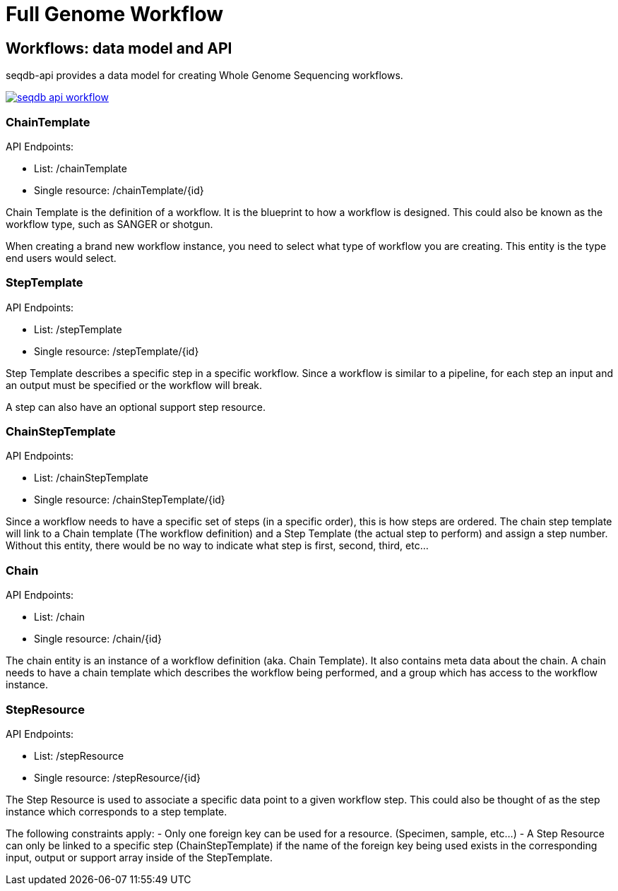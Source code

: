 = Full Genome Workflow

== Workflows: data model and API

seqdb-api provides a data model for creating Whole Genome Sequencing workflows.

image::seqdb-api-workflow.png[link="seqdb-api-workflow.png"]

=== ChainTemplate

API Endpoints:

* List: /chainTemplate
* Single resource: /chainTemplate/{id}

Chain Template is the definition of a workflow. It is the blueprint to how a workflow is
designed. This could also be known as the workflow type, such as SANGER or shotgun.

When creating a brand new workflow instance, you need to select what type of workflow you are
creating. This entity is the type end users would select.

=== StepTemplate

API Endpoints:

* List: /stepTemplate
* Single resource: /stepTemplate/{id}

Step Template describes a specific step in a specific workflow. Since a
workflow is similar to a pipeline, for each step an input and an output must
be specified or the workflow will break.

A step can also have an optional support step resource.

=== ChainStepTemplate

API Endpoints:

* List: /chainStepTemplate
* Single resource: /chainStepTemplate/{id}

Since a workflow needs to have a specific set of steps (in a specific order), this is how steps
are ordered. The chain step template will link to a Chain template (The workflow definition) and
a Step Template (the actual step to perform) and assign a step number. Without this entity, there
would be no way to indicate what step is first, second, third, etc...

=== Chain

API Endpoints:

* List: /chain
* Single resource: /chain/{id}

The chain entity is an instance of a workflow definition (aka. Chain Template). It also contains
meta data about the chain. A chain needs to have a chain template which describes the workflow
being performed, and a group which has access to the workflow instance.

=== StepResource

API Endpoints:

* List: /stepResource
* Single resource: /stepResource/{id}

The Step Resource is used to associate a specific data point to a given workflow step. This could
also be thought of as the step instance which corresponds to a step template.

The following constraints apply: - Only one foreign key can be used for a resource. (Specimen,
sample, etc...) - A Step Resource can only be linked to a specific step (ChainStepTemplate) if
the name of the foreign key being used exists in the corresponding input, output or support array
inside of the StepTemplate.
